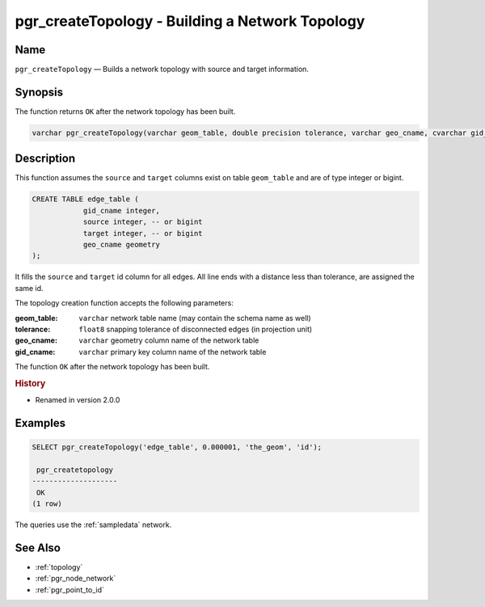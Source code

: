 .. 
   ****************************************************************************
    pgRouting Manual
    Copyright(c) pgRouting Contributors

    This documentation is licensed under a Creative Commons Attribution-Share  
    Alike 3.0 License: http://creativecommons.org/licenses/by-sa/3.0/
   ****************************************************************************

.. _pgr_create_topology:

pgr_createTopology - Building a Network Topology
===============================================================================

.. index:: 
	single: pgr_createTopology(varchar,double precision,varchar,varchar)
	module: common

Name
-------------------------------------------------------------------------------

``pgr_createTopology`` — Builds a network topology with source and target information.


Synopsis
-------------------------------------------------------------------------------

The function returns ``OK`` after the network topology has been built.

.. code-block:: sql

	varchar pgr_createTopology(varchar geom_table, double precision tolerance, varchar geo_cname, cvarchar gid_cname);


Description
-------------------------------------------------------------------------------

This function assumes the ``source`` and ``target`` columns exist on table ``geom_table`` and are of type integer or bigint.

.. code-block:: sql

    CREATE TABLE edge_table (
		gid_cname integer,
		source integer, -- or bigint
		target integer, -- or bigint
		geo_cname geometry
    );

It fills the ``source`` and ``target`` id column for all edges. All line ends with a distance less than tolerance, are assigned the same id. 

The topology creation function accepts the following parameters:

:geom_table: ``varchar`` network table name (may contain the schema name as well)
:tolerance: ``float8`` snapping tolerance of disconnected edges (in projection unit)
:geo_cname: ``varchar`` geometry column name of the network table
:gid_cname: ``varchar`` primary key column name of the network table

The function ``OK`` after the network topology has been built.


.. rubric:: History

* Renamed in version 2.0.0


Examples
-------------------------------------------------------------------------------

.. code-block:: sql

	SELECT pgr_createTopology('edge_table', 0.000001, 'the_geom', 'id');

	 pgr_createtopology 
	--------------------
	 OK
	(1 row)


The queries use the :ref:`sampledata` network.


See Also
-------------------------------------------------------------------------------

* :ref:`topology`
* :ref:`pgr_node_network`
* :ref:`pgr_point_to_id`

